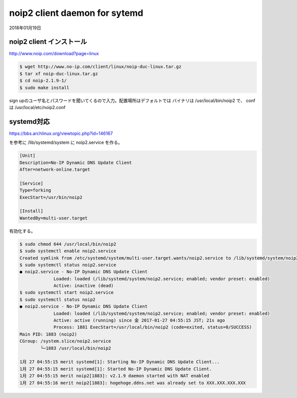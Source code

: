 .. -*- coding: utf-8; mode: rst; -*-

noip2 client daemon for sytemd
==============================

2018年01月19日

noip2 client インストール
-------------------------

| http://www.noip.com/download?page=linux

.. code-block:: bash

   $ wget http://www.no-ip.com/client/linux/noip-duc-linux.tar.gz
   $ tar xf noip-duc-linux.tar.gz
   $ cd noip-2.1.9-1/
   $ sudo make install

sign upのユーザ名とパスワードを聞いてくるので入力。配置場所はデフォルトでは
バイナリは /usr/local/bin/noip2 で、 conf は /usr/local/etc/noip2.conf

systemd対応
-----------

| https://bbs.archlinux.org/viewtopic.php?id=146167

を参考に /lib/systemd/system に noip2.service を作る。


.. code-block:: text

   [Unit]
   Description=No-IP Dynamic DNS Update Client
   After=network-online.target
   
   [Service]
   Type=forking
   ExecStart=/usr/bin/noip2
   
   [Install]
   WantedBy=multi-user.target

有効化する。

.. code-block:: bash

   $ sudo chmod 644 /usr/local/bin/noip2
   $ sudo systemctl enable noip2.service
   Created symlink from /etc/systemd/system/multi-user.target.wants/noip2.service to /lib/systemd/system/noip2.service.
   $ sudo systemctl status noip2.service
   ● noip2.service - No-IP Dynamic DNS Update Client
		Loaded: loaded (/lib/systemd/system/noip2.service; enabled; vendor preset: enabled)
		Active: inactive (dead)
   $ sudo systemctl start noip2.service
   $ sudo systemctl status noip2
   ● noip2.service - No-IP Dynamic DNS Update Client
		Loaded: loaded (/lib/systemd/system/noip2.service; enabled; vendor preset: enabled)
		Active: active (running) since 金 2017-01-27 04:55:15 JST; 21s ago
		Process: 1881 ExecStart=/usr/local/bin/noip2 (code=exited, status=0/SUCCESS)
   Main PID: 1883 (noip2)
   CGroup: /system.slice/noip2.service
           └─1883 /usr/local/bin/noip2
   
   1月 27 04:55:15 merit systemd[1]: Starting No-IP Dynamic DNS Update Client...
   1月 27 04:55:15 merit systemd[1]: Started No-IP Dynamic DNS Update Client.
   1月 27 04:55:15 merit noip2[1883]: v2.1.9 daemon started with NAT enabled
   1月 27 04:55:16 merit noip2[1883]: hogehoge.ddns.net was already set to XXX.XXX.XXX.XXX



